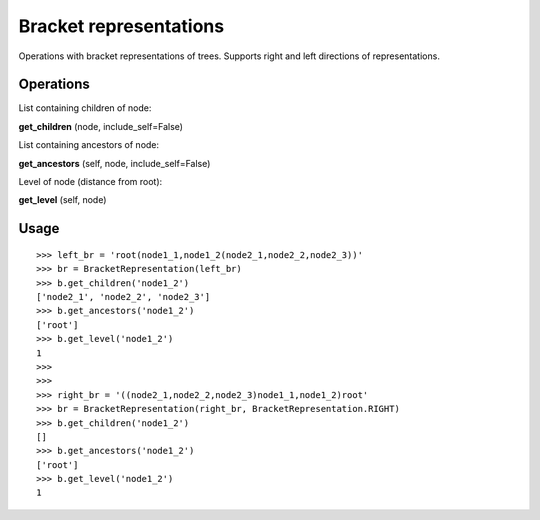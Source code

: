 Bracket representations
=======================

Operations with bracket representations of trees. Supports right and left directions of representations.

Operations
----------

List containing children of node:

**get_children** (node, include_self=False)

List containing ancestors of node:

**get_ancestors** (self, node, include_self=False)

Level of node (distance from root):

**get_level** (self, node)

Usage
-----

::

    >>> left_br = 'root(node1_1,node1_2(node2_1,node2_2,node2_3))'
    >>> br = BracketRepresentation(left_br)
    >>> b.get_children('node1_2')
    ['node2_1', 'node2_2', 'node2_3']
    >>> b.get_ancestors('node1_2')
    ['root']
    >>> b.get_level('node1_2')
    1
    >>>
    >>>
    >>> right_br = '((node2_1,node2_2,node2_3)node1_1,node1_2)root'
    >>> br = BracketRepresentation(right_br, BracketRepresentation.RIGHT)
    >>> b.get_children('node1_2')
    []
    >>> b.get_ancestors('node1_2')
    ['root']
    >>> b.get_level('node1_2')
    1
